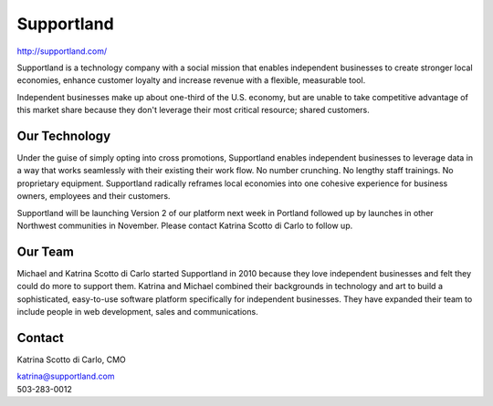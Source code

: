 Supportland
-----------

| http://supportland.com/

Supportland is a technology company with a social mission that enables independent businesses to create stronger local economies, enhance customer loyalty and increase revenue with a flexible, measurable tool.

Independent businesses make up about one-third of the U.S. economy, but are unable to take competitive advantage of this market share because they don't leverage their most critical resource; shared customers. 

Our Technology
~~~~~~~~

Under the guise of simply opting into cross promotions, Supportland enables independent businesses to leverage data in a way that works seamlessly with their existing their work flow. No number crunching. No lengthy staff trainings. No proprietary equipment. Supportland radically reframes local economies into one cohesive experience for business owners, employees and their customers.

Supportland will be launching Version 2 of our platform next week in Portland followed up by launches in other Northwest communities in November. Please contact Katrina Scotto di Carlo to follow up.

Our Team
~~~~~~~~

Michael and Katrina Scotto di Carlo started Supportland in 2010 because they love independent businesses and felt they could do more to support them. Katrina and Michael combined their backgrounds in technology and art to build a sophisticated, easy-to-use software platform specifically for independent businesses. They have expanded their team to include people in web development, sales and communications.

Contact
~~~~~~

Katrina Scotto di Carlo, CMO

| katrina@supportland.com
| 503-283-0012
